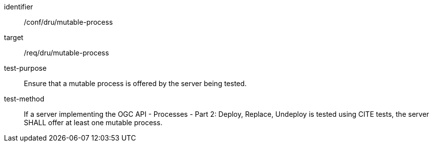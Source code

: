 [[ats_dru_mutable-process]]

[requirement]
====
[%metadata]
identifier:: /conf/dru/mutable-process
target:: /req/dru/mutable-process
test-purpose:: Ensure that a mutable process is offered by the server being tested.
test-method::
+
--
If a server implementing the OGC API - Processes - Part 2: Deploy, Replace, Undeploy is tested using CITE tests, the server SHALL offer at least one mutable process.
--
====